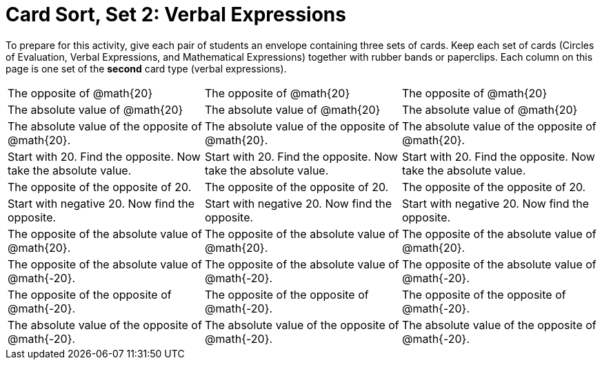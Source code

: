 = Card Sort, Set 2: Verbal Expressions

To prepare for this activity, give each pair of students an envelope containing three sets of cards. Keep each set of cards (Circles of Evaluation, Verbal Expressions, and Mathematical Expressions) together with rubber bands or paperclips. Each column on this page is one set of the *second* card type (verbal expressions).

[.FillVerticalSpace, cols="^.^1a,^.^1a,^.^1a", stripes="none", options="noheader"]
|===
| The opposite of @math{20}
| The opposite of @math{20}
| The opposite of @math{20}

| The absolute value of @math{20}
| The absolute value of @math{20}
| The absolute value of @math{20}


| The absolute value of the opposite of @math{20}.
| The absolute value of the opposite of @math{20}.
| The absolute value of the opposite of @math{20}.


| Start with 20. Find the opposite. Now take the absolute value.
| Start with 20. Find the opposite. Now take the absolute value.
| Start with 20. Find the opposite. Now take the absolute value.

| The opposite of the opposite of 20.
| The opposite of the opposite of 20.
| The opposite of the opposite of 20.

| Start with negative 20. Now find the opposite.
| Start with negative 20. Now find the opposite.
| Start with negative 20. Now find the opposite.

| The opposite of the absolute value of @math{20}.
| The opposite of the absolute value of @math{20}.
| The opposite of the absolute value of @math{20}.

| The opposite of the absolute value of @math{-20}.
| The opposite of the absolute value of @math{-20}.
| The opposite of the absolute value of @math{-20}.

| The opposite of the opposite of @math{-20}.
| The opposite of the opposite of @math{-20}.
| The opposite of the opposite of @math{-20}.

| The absolute value of the opposite of @math{-20}.
| The absolute value of the opposite of @math{-20}.
| The absolute value of the opposite of @math{-20}.
|===
